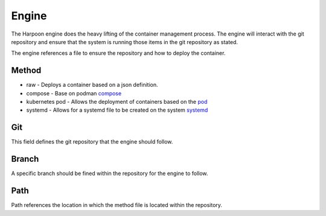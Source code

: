 

Engine
=====
The Harpoon engine does the heavy lifting of the container management process. The engine will interact with the git repository and ensure that the system is running those items in the git repository as stated.

.. image:: media/Harpoon.png

The engine references a file to ensure the repository and how to deploy the container.

.. code:: bash
   method: compose
   git: https://github.com/cooktheryan/harpoon-examples
   branch: main
   path: compose/


Method
------
.. image:: media/Method.png

* raw - Deploys a container based on a json definition.
* compose - Base on podman `compose <https://github.com/containers/podman-compose>`_
* kubernetes pod - Allows the deployment of containers based on the `pod <https://developers.redhat.com/blog/2019/01/15/podman-managing-containers-pods#podman_pods__what_you_need_to_know>`_
* systemd - Allows for a systemd file to be created on the system `systemd <https://github.com/containers/podman/blob/main/docs/source/markdown/podman-generate-systemd.1.md>`_

Git
---
This field defines the git repository that the engine should follow.


Branch
------
A specific branch should be fined within the repository for the engine to follow.


Path
----
Path references the location in which the method file is located within the repository.


